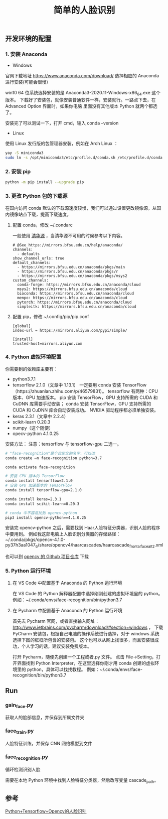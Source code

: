 #+TITLE: 简单的人脸识别

** 开发环境的配置

*** 1. 安装 Anaconda

 - Windows
官网下载地址 https://www.anaconda.com/download/
选择相应的 Anaconda 进行安装(可能会很慢）

win10 64 位系统选择安装的是 Anaconda3-2020.11-Windows-x86_64.exe 这个版本。
下载好了安装包，就像安装普通软件一样，安装就行。一路点下去，在 Advanced Option 界面时，如果你电脑
里面没有其他版本 Python 就两个都选了。

安装完了可以测试一下，打开 cmd，输入 conda --version

 - Linux
使用 Linux 发行版的包管理器安装，例如在 Arch Linux ：
#+BEGIN_SRC sh
yay -S miniconda3
sudo ln -s /opt/miniconda3/etc/profile.d/conda.sh /etc/profile.d/conda.sh
#+END_SRC

*** 2. 安装 pip

#+BEGIN_SRC sh
python -m pip install --upgrade pip
#+END_SRC

*** 3. 更改 Python 包的下载源

在国内访问 conda 默认的下载源速度较慢，我们可以通过设置更改镜像源，从国内镜像站点下载，提高下载速度。

**** 配置 conda，修改 ~/.condarc

一般使用 [[https://mirrors.tuna.tsinghua.edu.cn/help/anaconda/][清华源]] ，当清华源不可用的时候参考以下内容。

#+BEGIN_EXAMPLE
# @See https://mirrors.bfsu.edu.cn/help/anaconda/
channels:
  - defaults
show_channel_urls: true
default_channels:
  - https://mirrors.bfsu.edu.cn/anaconda/pkgs/main
  - https://mirrors.bfsu.edu.cn/anaconda/pkgs/r
  - https://mirrors.bfsu.edu.cn/anaconda/pkgs/msys2
custom_channels:
  conda-forge: https://mirrors.bfsu.edu.cn/anaconda/cloud
  msys2: https://mirrors.bfsu.edu.cn/anaconda/cloud
  bioconda: https://mirrors.bfsu.edu.cn/anaconda/cloud
  menpo: https://mirrors.bfsu.edu.cn/anaconda/cloud
  pytorch: https://mirrors.bfsu.edu.cn/anaconda/cloud
  simpleitk: https://mirrors.bfsu.edu.cn/anaconda/cloud
#+END_EXAMPLE

**** 配置 pip，修改 ~/.config/pip/pip.conf

#+BEGIN_EXAMPLE
[global]
index-url = https://mirrors.aliyun.com/pypi/simple/

[install]
trusted-host=mirrors.aliyun.com
#+END_EXAMPLE

*** 4. Python 虚拟环境配置
你需要到的依赖库主要有：

 - python3.7.1
 - tensorflow 2.1.0（文章中 1.13.1）
   一定要用 conda 安装 TensorFlow（https://zhuanlan.zhihu.com/p/46579831）。
   tensorflow 有两种：CPU 版本、GPU 加速版本。
   pip 安装 TensorFlow，GPU 支持所需的 CUDA 和 CuDNN 库需要手动安装；
   conda 安装 TensorFlow，GPU 支持所需的 CUDA 和 CuDNN 库会自动安装成功。
   NVIDIA 驱动程序都必须单独安装。
 - keras 2.3.1（文章中 2.2.4）
 - scikit-learn 0.20.3
 - numpy（这个随便）
 - opecv-python 4.1.0.25

安装方法：
注意：tensorflow 与 tensorflow-gpu 二选一。
#+BEGIN_SRC sh
# "face-recognition"是个自定义的名字，可以改
conda create –n face-recognition python=3.7

conda activate face-recognition

# 安装 CPU 版本的 TensorFlow
conda install tensorflow=2.1.0
# 安装 GPU 加速版本的 TensorFlow
conda install tensorflow-gpu=2.1.0

conda install keras=2.3.1
conda install scikit-learn=0.20.3

# conda 中不容易找到 opencv-python
pip3 install opencv-python==4.1.0.25
#+END_SRC

安装完 opencv-python 之后，需要找到 Haar人脸特征分类器，识别人脸的程序中要用到。
例如我这部电脑上人脸识别分类器的存储路径：
~/.conda/pkgs/opencv-4.1.0-py37h3aa1047_6/share/opencv4/haarcascades/haarcascade_frontalface_alt2.xml

也可以到 [[https://github.com/opencv/opencv/tree/master/data/haarcascades][opencv 的 Github 项目仓库]] 下载

*** 5. Python 运行环境

**** 在 VS Code 中配置基于 Anaconda 的 Python 运行环境
在 VS Code 的 Python 解释器配置中选择刚刚创建的虚拟环境里的 python。
例如：~/.conda/envs/face-recognition/bin/python3.7

**** 在 Pycharm 中配置基于 Anaconda 的 Python 运行环境
首先去 Pycharm 官网，或者直接输入网址：
http://www.jetbrains.com/pycharm/download/#section=windows ，
下载 PyCharm 安装包，根据自己电脑的操作系统进行选择，对于 windows 系统选择下图的框框所包含的安装包。
这个也可以从网上找很多，而且安装很成功，个人学习的话，建议安装免费版本。

打开 Pycharm，随便先创建一个工程或者.py 文件。
点击 File→Setting，打开界面找到 Python Interpreter，在这里选择你刚才用 conda 创建的虚拟环境里的 python，具体可以找找教程。
例如：~/.conda/envs/face-recognition/bin/python3.7

** Run

*** gain_face.py
获取人的脸部信息，并保存到所属文件夹

*** face_train.py
人脸特征训练，并保存 CNN 网络模型到文件

*** face_recognition.py
循环检测识别人脸

需要在本地 Python 环境中找到人脸特征分类器，然后改写变量 cascade_path。

** 参考
[[https://blog.csdn.net/weilixin88/article/details/90680777][Python+Tensorflow+Opencv的人脸识别]]
